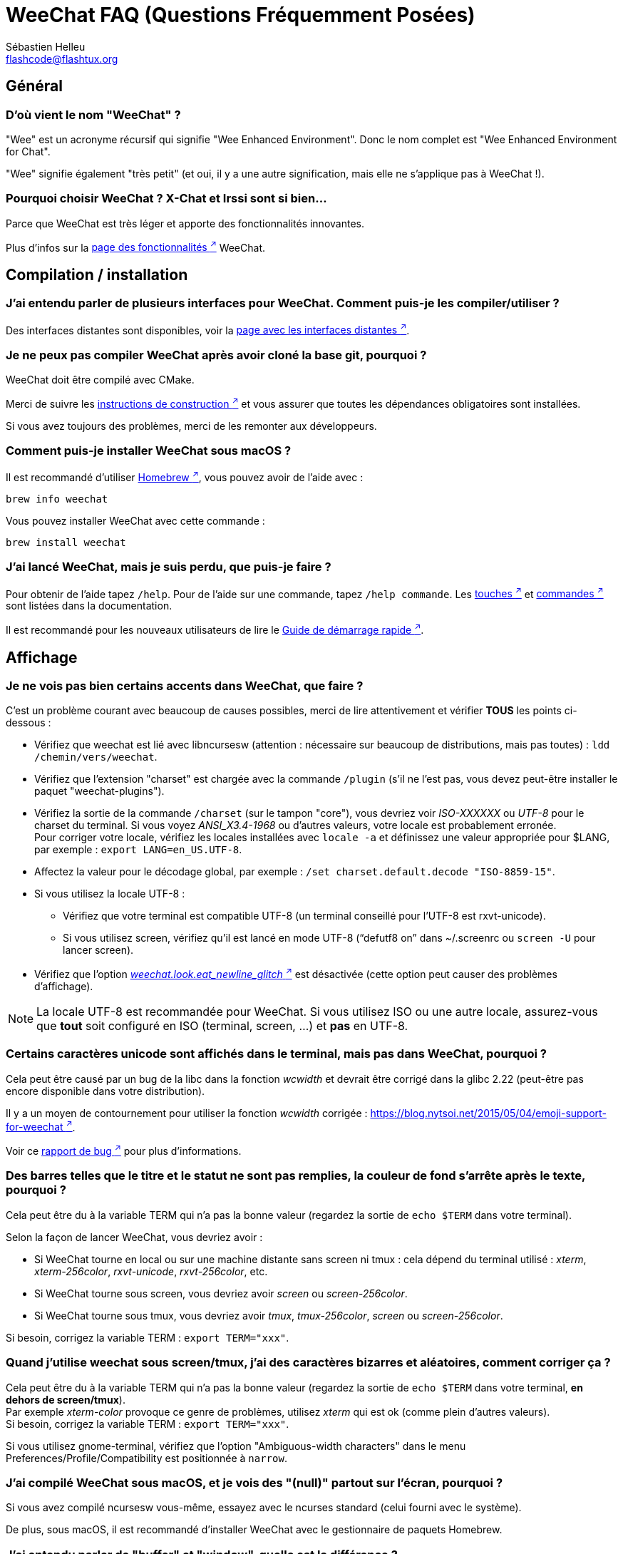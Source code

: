 = WeeChat FAQ (Questions Fréquemment Posées)
:author: Sébastien Helleu
:email: flashcode@flashtux.org
:lang: fr
:toc-title: Table des matières

== Général

[[weechat_name]]
=== D'où vient le nom "WeeChat" ?

"Wee" est un acronyme récursif qui signifie "Wee Enhanced Environment".
Donc le nom complet est "Wee Enhanced Environment for Chat".

"Wee" signifie également "très petit" (et oui, il y a une autre signification,
mais elle ne s'applique pas à WeeChat !).

[[why_choose_weechat]]
=== Pourquoi choisir WeeChat ? X-Chat et Irssi sont si bien...

Parce que WeeChat est très léger et apporte des fonctionnalités innovantes.

Plus d'infos sur la
https://weechat.org/about/features/[page des fonctionnalités ^↗^^]
WeeChat.


[[compilation_install]]
== Compilation / installation

[[gui]]
=== J'ai entendu parler de plusieurs interfaces pour WeeChat. Comment puis-je les compiler/utiliser ?

Des interfaces distantes sont disponibles, voir la
https://weechat.org/about/interfaces/[page avec les interfaces distantes ^↗^^].

[[compile_git]]
=== Je ne peux pas compiler WeeChat après avoir cloné la base git, pourquoi ?

WeeChat doit être compilé avec CMake.

Merci de suivre les link:weechat_user.en.html#source_package[instructions de construction ^↗^^]
et vous assurer que toutes les dépendances obligatoires sont installées.

Si vous avez toujours des problèmes, merci de les remonter aux développeurs.

[[compile_macos]]
=== Comment puis-je installer WeeChat sous macOS ?

Il est recommandé d'utiliser https://brew.sh/[Homebrew ^↗^^],
vous pouvez avoir de l'aide avec :

----
brew info weechat
----

Vous pouvez installer WeeChat avec cette commande :

----
brew install weechat
----

[[lost]]
=== J'ai lancé WeeChat, mais je suis perdu, que puis-je faire ?

Pour obtenir de l'aide tapez `/help`. Pour de l'aide sur une commande, tapez
`/help commande`. Les link:weechat_user.fr.html#key_bindings[touches ^↗^^] et
link:weechat_user.fr.html#commands_and_options[commandes ^↗^^] sont listées dans la
documentation.

Il est recommandé pour les nouveaux utilisateurs de lire le
link:weechat_quickstart.fr.html[Guide de démarrage rapide ^↗^^].

[[display]]
== Affichage

[[charset]]
=== Je ne vois pas bien certains accents dans WeeChat, que faire ?

C'est un problème courant avec beaucoup de causes possibles, merci de lire
attentivement et vérifier *TOUS* les points ci-dessous :

* Vérifiez que weechat est lié avec libncursesw (attention : nécessaire
  sur beaucoup de distributions, mais pas toutes) :
  `ldd /chemin/vers/weechat`.
* Vérifiez que l'extension "charset" est chargée avec la commande `/plugin`
  (s'il ne l'est pas, vous devez peut-être installer le paquet
  "weechat-plugins").
* Vérifiez la sortie de la commande `/charset` (sur le tampon "core"), vous
  devriez voir _ISO-XXXXXX_ ou _UTF-8_ pour le charset du terminal. Si vous
  voyez _ANSI_X3.4-1968_ ou d'autres valeurs, votre locale est probablement
  erronée. +
  Pour corriger votre locale, vérifiez les locales installées avec `locale -a`
  et définissez une valeur appropriée pour $LANG, par exemple :
  `+export LANG=en_US.UTF-8+`.
* Affectez la valeur pour le décodage global, par exemple :
  `/set charset.default.decode "ISO-8859-15"`.
* Si vous utilisez la locale UTF-8 :
** Vérifiez que votre terminal est compatible UTF-8
   (un terminal conseillé pour l'UTF-8 est rxvt-unicode).
** Si vous utilisez screen, vérifiez qu'il est lancé en mode UTF-8
   ("`defutf8 on`" dans ~/.screenrc ou `screen -U` pour lancer screen).
* Vérifiez que l'option
  link:weechat_user.fr.html#option_weechat.look.eat_newline_glitch[_weechat.look.eat_newline_glitch_ ^↗^^]
  est désactivée (cette option peut causer des problèmes d'affichage).

[NOTE]
La locale UTF-8 est recommandée pour WeeChat. Si vous utilisez ISO ou une autre
locale, assurez-vous que *tout* soit configuré en ISO (terminal, screen, ...)
et *pas* en UTF-8.

[[unicode_chars]]
=== Certains caractères unicode sont affichés dans le terminal, mais pas dans WeeChat, pourquoi ?

Cela peut être causé par un bug de la libc dans la fonction _wcwidth_ et
devrait être corrigé dans la glibc 2.22 (peut-être pas encore disponible dans
votre distribution).

Il y a un moyen de contournement pour utiliser la fonction _wcwidth_ corrigée :
https://blog.nytsoi.net/2015/05/04/emoji-support-for-weechat[https://blog.nytsoi.net/2015/05/04/emoji-support-for-weechat ^↗^^].

Voir ce https://github.com/weechat/weechat/issues/79[rapport de bug ^↗^^]
pour plus d'informations.

[[bars_background]]
=== Des barres telles que le titre et le statut ne sont pas remplies, la couleur de fond s'arrête après le texte, pourquoi ?

Cela peut être du à la variable TERM qui n'a pas la bonne valeur (regardez la
sortie de `echo $TERM` dans votre terminal).

Selon la façon de lancer WeeChat, vous devriez avoir :

* Si WeeChat tourne en local ou sur une machine distante sans screen ni tmux :
  cela dépend du terminal utilisé : _xterm_, _xterm-256color_, _rxvt-unicode_,
  _rxvt-256color_, etc.
* Si WeeChat tourne sous screen, vous devriez avoir _screen_ ou _screen-256color_.
* Si WeeChat tourne sous tmux, vous devriez avoir _tmux_, _tmux-256color_,
  _screen_ ou _screen-256color_.

Si besoin, corrigez la variable TERM : `export TERM="xxx"`.

[[screen_weird_chars]]
=== Quand j'utilise weechat sous screen/tmux, j'ai des caractères bizarres et aléatoires, comment corriger ça ?

Cela peut être du à la variable TERM qui n'a pas la bonne valeur (regardez la
sortie de `echo $TERM` dans votre terminal, *en dehors de screen/tmux*). +
Par exemple _xterm-color_ provoque ce genre de problèmes, utilisez
_xterm_ qui est ok (comme plein d'autres valeurs). +
Si besoin, corrigez la variable TERM : `export TERM="xxx"`.

Si vous utilisez gnome-terminal, vérifiez que l'option
"Ambiguous-width characters" dans le menu Preferences/Profile/Compatibility
est positionnée à `narrow`.

[[macos_display_broken]]
=== J'ai compilé WeeChat sous macOS, et je vois des "(null)" partout sur l'écran, pourquoi ?

Si vous avez compilé ncursesw vous-même, essayez avec le ncurses standard (celui
fourni avec le système).

De plus, sous macOS, il est recommandé d'installer WeeChat avec le gestionnaire
de paquets Homebrew.

[[buffer_vs_window]]
=== J'ai entendu parler de "buffer" et "window", quelle est la différence ?

Un tampon (_buffer_) est composé d'un numéro, un nom, des lignes affichées
(ainsi que d'autres données).

Une fenêtre (_window_) est une zone de l'écran affichant un tampon. Il est
possible de découper l'écran horizontalement ou verticalement en plusieurs
fenêtres.

Chaque fenêtre affiche un tampon ou un ensemble de tampons mélangés. Un tampon
peut être caché (affiché par aucune fenêtre) ou affiché par une ou plusieurs
fenêtres.

[[buffers_list]]
=== Comment afficher la liste des tampons sur la gauche ?

L'extension link:weechat_user.fr.html#buflist[buflist ^↗^^]
est chargée et activée par défaut.

Pour limiter la taille de la barre :

----
/set weechat.bar.buffers.size_max 15
----

Pour déplacer la barre en bas :

----
/set weechat.bar.buffers.position bottom
----

Pour faire défiler la barre : si la souris est activée (touche : kbd:[Alt+m]),
vous pouvez faire défiler avec la roulette de votre souris.

Les touches par défaut pour faire défiler la barre _buflist_ sont kbd:[F1]
(ou kbd:[Ctrl+F1]), kbd:[F2] (ou kbd:[Ctrl+F2]), kbd:[Alt+F1] et kbd:[Alt+F2].

[[customize_buflist]]
=== Comment puis-je configurer la liste des tampons, comme la couleur du tampon actif ?

Vous pouvez afficher toutes les options buflist avec la commande :

----
/fset buflist
----

Le fond du tampon actif est bleu par défaut, vous pouvez le changer comme ceci,
par exemple en rouge (`red`) :

----
/set buflist.format.buffer_current "${color:,red}${format_buffer}"
----

[NOTE]
Il y a une virgule avant le nom de la couleur "red" parce qu'elle est utilisée
comme couleur de fond et non de texte. +
Vous pouvez aussi utiliser une couleur numérique à la place de `red`, comme
`237` pour du gris foncé.

L'extension buflist met à disposition beaucoup d'options que vous pouvez changer,
merci de lire l'aide sur chaque option.

Il y a aussi une https://github.com/weechat/weechat/wiki/buflist[page wiki ^↗^^]
avec des exemples avancés de configuration buflist.

[[customize_prefix]]
=== Comment puis-je réduire la longueur des pseudos ou supprimer l'alignement des pseudos dans la zone de discussion ?

Pour réduire la longueur maximum des pseudos dans la zone de discussion :

----
/set weechat.look.prefix_align_max 15
----

Pour supprimer l'alignement sur les pseudos :

----
/set weechat.look.prefix_align none
----

[[status_hotlist]]
=== Que signifie [H: 3(1,8), 2(4)] dans la barre de statut ?

Il s'agit de la "hotlist", une liste de tampons avec le nombre de messages non
lus, par ordre : highlights, messages privés, messages, autres messages
(comme join/part). +
Le nombre de "messages non lus" est le nombre de nouveaux messages affichés/reçus
depuis que vous avez visité le tampon.

Dans l'exemple `[H: 3(1,8), 2(4)]`, il y a :

* 1 highlight et 8 messages non lus sur le tampon n°3,
* 4 messages non lus sur le tampon n°2.

La couleur du tampon/compter dépend du type de message, les couleurs par défaut
sont :

* highlight : `lightmagenta` / `magenta`
* message privé : `lightgreen` / `green`
* message : `yellow` / `brown`
* autre message : `default` / `default` (couleur du texte dans le terminal)

Ces couleurs peuvent être changées via les options __weechat.color.status_data_*__
(tampons) et __weechat.color.status_count_*__ (compteurs). +
Les autres options pour la "hotlist" peuvent être changées via les options
__weechat.look.hotlist_*__.

Voir le link:weechat_user.fr.html#screen_layout[Guide utilisateur / Organisation de l'écran ^↗^^]
pour plus d'information sur la "hotlist".

[[input_bar_size]]
=== Comment utiliser une ligne de commande sur plusieurs lignes ?

L'option _size_ dans la barre input peut être définie à une valeur supérieure
à 1 (pour une taille fixe, la taille par défaut est 1) ou 0 pour une taille
dynamique, et alors l'option _size_max_ définira la taille maximum (0 = pas de
limite).

Exemple avec une taille dynamique :

----
/set weechat.bar.input.size 0
----

Taille maximum de 2 :

----
/set weechat.bar.input.size_max 2
----

[[one_input_root_bar]]
=== Est-il possible d'avoir une seule bar input pour toutes les fenêtres (après un découpage) ?

Oui, vous devez créer une barre de type "root" (avec un objet pour savoir dans
quelle fenêtre vous êtes), puis supprimer la barre input courante.

Par exemple :

----
/bar add rootinput root bottom 1 0 [buffer_name]+[input_prompt]+(away),[input_search],[input_paste],input_text
/bar del input
----

Si jamais vous n'étiez pas satisfait avec ça, supprimez simplement la nouvelle
barre, WeeChat recréera automatiquement la barre par défaut "input" si l'objet
"input_text" n'est utilisé dans aucune barre :

----
/bar del rootinput
----

[[terminal_copy_paste]]
=== Comment puis-je copier/coller du texte sans coller la liste des pseudos ?

Vous pouvez utiliser l'affichage dépouillé (touche par défaut : kbd:[Alt+l] (`L`)),
qui affiche juste le contenu de la fenêtre actuellement sélectionnée sans aucun
formatage.

Vous pouvez utiliser un terminal qui propose la sélection rectangulaire (comme
rxvt-unicode, konsole, gnome-terminal, etc.). La touche est habituellement
kbd:[Ctrl] + kbd:[Alt] + sélection à la souris.

Une autre solution est de déplacer la liste des pseudos en haut ou en bas, par
exemple :

----
/set weechat.bar.nicklist.position top
----

[[urls]]
=== Comment puis-je cliquer sur les longs URLs (plus d'une ligne) ?

Vous pouvez utiliser l'affichage dépouillé (touche par défaut : kbd:[Alt+l] (`L`)).

Pour rendre le clic d'URL plus facile, vous pouvez :

* déplacer la liste des pseudos en haut :

----
/set weechat.bar.nicklist.position top
----

* désactiver l'alignement pour les mots sur plusieurs lignes :

----
/set weechat.look.align_multiline_words off
----

* ou pour toutes les lignes :

----
/set weechat.look.align_end_of_lines time
----

Vous pouvez activer l'option "eat_newline_glitch", pour éviter qu'un caractère
de nouvelle ligne soit affiché après chaque ligne (donc cela ne cassera pas
la sélection d'une URL) :

----
/set weechat.look.eat_newline_glitch on
----

[IMPORTANT]
Cette option peut causer des problèmes d'affichage. Si vous rencontrez de tels
problèmes, vous devez désactiver cette option.

Une autre solution est d'utiliser un script :

----
/script search url
----

[[change_locale_without_quit]]
=== Je souhaite changer la langue des messages affichés par WeeChat, mais sans quitter WeeChat, est-ce possible ?

Bien sûr, cela est possible :

----
/set env LANG fr_FR.UTF-8
/upgrade
----

[[timezone]]
=== Comment puis-je changer le fuseau horaire ?

Il n'y a pas d'option pour changer le fuseau horaire dans WeeChat, la variable
d'environnement `TZ` doit être positionnée à la valeur appropriée.

Dans votre fichier d'initialisation du shell ou sur la ligne de commande, avant
de démarrer WeeChat :

----
export TZ=Europe/Paris
----

Dans WeeChat, la nouvelle valeur est immédiatement utilisée :

----
/set env TZ Europe/Paris
----

[[use_256_colors]]
=== Comment puis-je utiliser 256 couleurs sous WeeChat ?

Premièrement vérifiez que votre variable d'environnement _TERM_ est correcte,
les valeurs recommandées sont :

* sous screen : _screen-256color_
* sous tmux : _screen-256color_ ou _tmux-256color_
* en dehors de screen/tmux : _xterm-256color_, _rxvt-256color_,
  _putty-256color_, ...

[NOTE]
Vous devrez peut-être installer le paquet "ncurses-term" pour utiliser ces
valeurs dans la variable _TERM_.

Si vous utilisez screen, vous pouvez ajouter cette ligne dans votre
_~/.screenrc_ :

----
term screen-256color
----

Si votre variable _TERM_ a une valeur erronée et que WeeChat est déjà lancé,
vous pouvez la changer avec ces deux commandes :

----
/set env TERM screen-256color
/upgrade
----

Vous pouvez utiliser un numéro de couleur dans les options (facultatif : vous
pouvez ajouter des alias de couleurs avec la commande `/color`).

Merci de lire le link:weechat_user.fr.html#colors[Guide utilisateur / Couleurs ^↗^^]
pour plus d'information sur la gestion des couleurs.

[[search_text]]
=== Comment puis-je chercher du texte dans le tampon (comme /lastlog dans irssi) ?

La touche par défaut est kbd:[Ctrl+r] (la commande est : `+/input search_text_here+`).
Et sauter aux highlights : kbd:[Alt+p] / kbd:[Alt+n].

Voir le link:weechat_user.fr.html#key_bindings[Guide utilisateur / Raccourcis clavier par défaut ^↗^^]
pour plus d'information sur cette fonctionnalité.

[[terminal_focus]]
=== Comment puis-je exécuter des commandes lorsque le terminal obtient/perd le focus ?

Vous devez activer les évènements du focus avec un code spécial envoyé au
terminal.

*Important* :

* Vous devez utiliser un terminal moderne compatible avec xterm.
* Il semble également important que la valeur de votre variable TERM soit égale à
  _xterm_ ou _xterm-256color_.
* Si vous utilisez tmux, vous devez activer en plus les évènements focus
  en ajoutant `set -g focus-events on` dans votre fichier _.tmux.conf_.
* Cela ne fonctionne *pas* sous screen.

Pour envoyer le code au démarrage de WeeChat :

----
/set weechat.startup.command_after_plugins "/print -stdout \033[?1004h\n"
----

Puis associez deux touches pour le focus (remplacez les commandes `/print` par
les commandes de votre choix) :

----
/key bind meta-[I /print -core focus
/key bind meta-[O /print -core unfocus
----

Par exemple pour marquer les tampons comme lus lorsque le terminal perd le focus :

----
/key bind meta-[O /allbuf /buffer set unread
----

[[screen_paste]]
=== Lorsque WeeChat tourne sous screen, le collage de texte dans une autre fenêtre screen ajoute ~0 et ~1 autour du texte, pourquoi ?

Cela est causé par l'option "bracketed paste" qui est activée par défaut, et
pas correctement gérée par screen dans les autres fenêtres.

Vous pouvez simplement désactiver le mode "bracketed paste" :

----
/set weechat.look.paste_bracketed off
----

[[small_terminal]]
=== Comment puis-je personnaliser l'affichage pour un tout petit terminal (comme 80x25), pour ne pas perdre de place ?

Vous pouvez retirer les barres latérales (buflist et nicklist), changer le format
de l'heure pour n'afficher que les heures et les minutes, désactiver l'alignement
des messages et définir un caractère de préfixe/suffixe pour les pseudos :

----
/set buflist.look.enabled off
/bar hide nicklist
/set weechat.look.buffer_time_format "%H:%M"
/set weechat.look.prefix_align none
/set weechat.look.align_end_of_lines prefix
/set weechat.look.nick_suffix ">"
/set weechat.look.nick_prefix "<"
----

Terminal 80x25, avec la configuration par défaut :

....
┌────────────────────────────────────────────────────────────────────────────────┐
│1.local     │Welcome on WeeChat channel!                                        │
│  weechat   │16:27:16        --> | FlashCode (~flashcode@localhost)  │@FlashCode│
│2.  #weechat│                    | has joined #weechat               │ bob      │
│            │16:27:16         -- | Mode #weechat [+nt] by hades.arpa │          │
│            │16:27:16         -- | Channel #weechat: 1 nick (1 op, 0 │          │
│            │                    | voices, 0 normals)                │          │
│            │16:27:18         -- | Channel created on Sun, 22 Mar    │          │
│            │                    | 2020 16:27:16                     │          │
│            │17:02:28        --> | bob (~bob_user@localhost) has     │          │
│            │                    | joined #weechat                   │          │
│            │17:03:12 @FlashCode | hi bob, you're the first user     │          │
│            │                    | here, welcome on the WeeChat      │          │
│            │                    | support channel!                  │          │
│            │17:03:33        bob | hi FlashCode                      │          │
│            │                                                        │          │
│            │                                                        │          │
│            │                                                        │          │
│            │                                                        │          │
│            │                                                        │          │
│            │                                                        │          │
│            │                                                        │          │
│            │                                                        │          │
│            │                                                        │          │
│            │[17:04] [2] [irc/local] 2:#weechat(+nt){2}                         │
│            │[@FlashCode(i)] █                                                  │
└────────────────────────────────────────────────────────────────────────────────┘
....

Terminal 80x25, après les changements :

....
┌────────────────────────────────────────────────────────────────────────────────┐
│Welcome on WeeChat channel!                                                     │
│16:27 --> FlashCode (~flashcode@localhost) has joined #weechat                  │
│16:27 -- Mode #weechat [+nt] by hades.arpa                                      │
│16:27 -- Channel #weechat: 1 nick (1 op, 0 voices, 0 normals)                   │
│16:27 -- Channel created on Sun, 22 Mar 2020 16:27:16                           │
│17:02 --> bob (~bob_user@localhost) has joined #weechat                         │
│17:03 <@FlashCode> hi bob, you're the first user here, welcome on the WeeChat   │
│      support channel!                                                          │
│17:03 <bob> hi FlashCode                                                        │
│                                                                                │
│                                                                                │
│                                                                                │
│                                                                                │
│                                                                                │
│                                                                                │
│                                                                                │
│                                                                                │
│                                                                                │
│                                                                                │
│                                                                                │
│                                                                                │
│                                                                                │
│                                                                                │
│[17:04] [2] [irc/local] 2:#weechat(+nt){2}                                      │
│[@FlashCode(i)] █                                                               │
└────────────────────────────────────────────────────────────────────────────────┘
....

[[key_bindings]]
== Raccourcis clavier

[[meta_keys]]
=== Quelques touches meta (alt + touche) ne fonctionnent pas, pourquoi ?

Si vous utilisez certains terminaux comme xterm ou uxterm, quelques touches
meta ne fonctionnent pas par défaut. Vous pouvez ajouter cette ligne dans le
fichier _~/.Xresources_ :

* Pour xterm :
----
XTerm*metaSendsEscape: true
----
* Pour uxterm :
----
UXTerm*metaSendsEscape: true
----

Puis recharger les ressources (`xrdb -override ~/.Xresources`) ou redémarrez X.

Si vous utilisez l'application Terminal sous macOS, activez l'option
"Use option as meta key" dans le menu Réglages/Clavier. Vous pouvez alors
utiliser la touche kbd:[Option] comme touche meta.

[[enter_key]]
=== Quelques touches comme Entrée ne fonctionnent pas, pourquoi ?

Si vous lancez WeeChat < 4.0.0 avec des fichiers de configuration créés par toute
version ≥ 4.0.0, les noms des touches sont invalides et de nombreuses touches
ne fonctionneront plus. +
Pour les réparer, quittez WeeChat, supprimez toutes les sections `[key*]` de
weechat.conf et démarrez WeeChat à nouveau : toutes les touches par défaut
seront recréées.

[[customize_key_bindings]]
=== Comment puis-je configurer les raccourcis clavier ?

Les raccourcis clavier sont modifiables avec la commande `/key`.

La touche par défaut kbd:[Alt+k] permet de capturer le code d'une touche et de
l'inclure dans la ligne de commande.

[[jump_to_buffer_11_or_higher]]
=== Quelle est la touche pour sauter vers le tampon 11 (ou numéro plus élevé) ?

La touche est kbd:[Alt+j] puis 2 chiffres, par exemple kbd:[Alt+j], kbd:[1],
kbd:[1] pour sauter au tampon 11.

Vous pouvez définir une touche, par exemple :

----
/key bind meta-q /buffer *11
----

La liste des touches par défaut est dans le
link:weechat_user.fr.html#key_bindings[Guide utilisateur / Raccourcis clavier par défaut ^↗^^].

Pour sauter vers les tampons ayant un numéro ≥ 100, vous pouvez définir un trigger
et utiliser les commandes comme `/123` pour sauter au tampon n°123 :

----
/trigger add numberjump modifier "2000|input_text_for_buffer" "${tg_string} =~ ^/[0-9]+$" "=\/([0-9]+)=/buffer *${re:1}=" "" "" "none"
----

Pour un saut facile vers les tampons, vous pouvez aussi installer le script _go.py_ :

----
/script install go.py
----

[[global_history]]
=== Comment utiliser l'historique global (au lieu de l'historique du tampon) avec les touches haut et bas ?

Vous pouvez assigner les touches haut et bas sur l'historique global (les
touches par défaut pour l'historique global sont kbd:[Ctrl+↑] et kbd:[Ctrl+↓]).

Exemple :

----
/key bind up /input history_global_previous
/key bind down /input history_global_next
----

Avec WeeChat ≤ 3.8, vous devez utiliser le code de touche brut (appuyez sur
kbd:[Alt+k] puis la touche pour afficher son code) :

----
/key bind meta2-A /input history_global_previous
/key bind meta2-B /input history_global_next
----

[[mouse]]
== Souris

[[mouse_not_working]]
=== La souris ne fonctionne pas du tout, que puis-je faire ?

Premièrement essayez d'activer la souris :

----
/mouse enable
----

Si la souris ne fonctionne toujours pas, vérifiez la variable TERM dans votre
shell (regardez la sortie de `echo $TERM` dans votre terminal).
Selon le terminfo utilisé, la souris peut ne pas être supportée.

Vous pouvez tester le support de la souris dans le terminal :

----
$ printf '\033[?1002h'
----

Et cliquez sur le premier caractère du terminal (en haut à gauche). Vous devriez
voir " !!#!!".

Pour désactiver la souris dans le terminal :

----
$ printf '\033[?1002l'
----

[[mouse_coords]]
=== La souris ne fait rien pour un X ou Y supérieur à 94 (ou 222), pourquoi ?

Certains terminaux envoient seulement des caractères ISO pour les coordonnées
de la souris, donc cela ne fonctionne pas avec un X/Y supérieur à 94 (ou 222).

Vous devriez utiliser un terminal qui supporte les coordonnées UTF-8 pour la
souris, comme rxvt-unicode.

[[mouse_select_paste]]
=== Comment puis-je sélectionner ou coller du texte quand la souris est activée dans WeeChat ?

Lorsque la souris est activée dans WeeChat, vous pouvez utiliser la touche
kbd:[Shift] pour sélectionner ou cliquer dans le terminal, comme si la souris
était désactivée (sous certains terminaux comme iTerm, vous devez utiliser
kbd:[Alt] au lieu de kbd:[Shift]).

[[irc]]
== IRC

[[irc_tls_connection]]
=== J'ai des problèmes pour me connecter au serveur avec TLS, que puis-je faire ?

Si vous utilisez macOS, vous devez installer `openssl` depuis Homebrew.
Un fichier CA sera installé avec le le trousseau système.

Si vous voyez des erreurs à propos de la poignée de main gnutls ("handshake"),
vous pouvez utiliser une valeur plus petite pour la clé Diffie-Hellman (par
défaut 2048) :

----
/set irc.server.example.tls_dhkey_size 1024
----

Si vous voyez des erreurs à propos du certificat, vous pouvez désactiver
"tls_verify" (attention, la connexion sera moins sûre en faisant cela) :

----
/set irc.server.example.tls_verify off
----

Si le serveur a un certificat invalide et que vous savez ce que devrait être
le certificat, vous pouvez spécifier l'empreinte (SHA-512, SHA-256 ou SHA-1) :

----
/set irc.server.example.tls_fingerprint 0c06e399d3c3597511dc8550848bfd2a502f0ce19883b728b73f6b7e8604243b
----

[[irc_tls_handshake_error]]
=== Lors de la connexion TLS à un serveur, je vois juste une erreur "TLS handshake failed", que puis-je faire ?

Vous pouvez essayer une chaîne de priorité différente, remplacez "xxx" par
le nom de votre serveur :

----
/set irc.server.xxx.tls_priorities "NORMAL:-VERS-TLS-ALL:+VERS-TLS1.0:+VERS-SSL3.0:%COMPAT"
----

[[irc_tls_libera]]
=== Comment puis-je me connecter à libera avec TLS ?

Vérifiez que vous avez les certificats installés sur votre système, cela est
fourni généralement par le paquet "ca-certificates".

Configurez le port du serveur, TLS, puis connectez-vous :

----
/set irc.server.libera.addresses "irc.libera.chat/6697"
/set irc.server.libera.tls on
/connect libera
----

[[irc_oauth]]
=== Comment se connecter à un serveur qui requiert "oauth" ?

Des serveurs tels que _twitch_ requièrent oauth pour se connecter.

L'oauth est simplement un mot de passe avec la valeur "oauth:XXXX".

Vous pouvez ajouter un tel serveur et vous y connecter avec les commandes
suivantes (remplacez le nom et l'adresse par les valeurs appropriées) :

----
/server add nom irc.server.org -password=oauth:XXXX
/connect nom
----

[[irc_sasl]]
=== Comment puis-je être identifié avant de rejoindre les canaux ?

Si le serveur supporte SASL, vous devriez l'utiliser au lieu d'envoyer une
commande pour l'authentification avec nickserv, par exemple :

----
/set irc.server.libera.sasl_username "mynick"
/set irc.server.libera.sasl_password "xxxxxxx"
----

Si le serveur ne supporte pas SASL, vous pouvez ajouter un délai (entre la
commande et le join des canaux) :

----
/set irc.server.libera.command_delay 5
----

[[edit_autojoin]]
=== Comment puis-je ajouter/supprimer des canaux de l'option autojoin ?

Avec WeeChat ≥ 3.5, vous pouvez automatiquement enregistrer les canaux que
vous rejoignez et quittez manuellement dans l'option "autojoin" du serveur.

Pour tous les serveurs :

----
/set irc.server_default.autojoin_dynamic on
----

Pour un seul serveur :

----
/set irc.server.libera.autojoin_dynamic on
----

Vous pouvez aussi ajouter le canal coucant dans l'option "autojoin" du serveur
avec la commande `/autojoin` :

----
/autojoin add
----

Ou un autre canal :

----
/autojoin add #test
----

Il y a aussi des scripts :

----
/script search autojoin
----

[[ignore_vs_filter]]
=== Quelle est la différence entre les commandes /ignore et /filter ?

La commande `/ignore` est une commande IRC, donc elle s'applique uniquement aux
tampons IRC (serveurs et canaux).
Elle permet d'ignorer des pseudos ou nom d'hôtes pour un serveur ou un canal
(la commande ne s'applique pas au contenu des messages).
Les messages correspondants sont supprimés par l'extension IRC avant affichage
(donc vous ne les verrez jamais et ils ne peuvent pas être récupérés en
supprimant l'ignore).

La commande `/filter` est une commande "core" WeeChat, donc elle s'applique à
n'importe quel tampon.
Elle permet de filtrer des lignes dans les tampons à l'aide d'étiquettes ou
d'expression régulière pour le préfixe et contenu de la ligne.
Les lignes filtrées sont simplement cachées, pas supprimées, et il est possible
de les voir en désactivant les filtres (par défaut, la touche kbd:[Alt+=]
active/désactive les filtres).

[[filter_irc_join_part_quit]]
=== Comment puis-je filtrer les join/part/quit et autres messages gênants sur les canaux IRC ?

Voir link:weechat_user.fr.html#irc_smart_filter[Guide utilisateur / Filtre intelligent IRC ^↗^^].

[[filter_irc_join_channel_messages]]
=== Comment puis-je filtrer certains messages affichés quand je rejoins un canal IRC ?

Vous pouvez choisir les messages affichés lorsque vous rejoignez un canal avec
l'option _irc.look.display_join_message_ (voir `+/help irc.look.display_join_message+`
pour plus d'informations).

Pour cacher des messages (mais les garder dans le tampon), vous pouvez les
filtrer en utilisant l'étiquette (par exemple _irc_329_ pour la date de création
du canal). Voir `/help filter` pour l'aide sur les filtres.

[[filter_voice_messages]]
=== Comment puis-je filtrer les messages voice (par exemple sur le serveur Bitlbee) ?

Il n'est pas facile de filtrer les messages voice, car le mode voice peut être
positionné avec d'autres modes dans le même message IRC.

Si vous souhaitez faire cela, c'est probablement parce que Bitlbee utilise le
voice pour montrer les utilisateurs absents, et vous recevez plein de messages
voice. Par conséquent, vous pouvez changer cela et laisser WeeChat utiliser une
couleur spéciale pour les pseudos absents dans la liste des pseudos.

Pour Bitlbee ≥ 3, faites ceci sur le canal _&bitlbee_ :

----
channel set show_users online,away
----

Pour une version plus ancienne de Bitlbee, faites ceci sur le canal
_&bitlbee_ :

----
set away_devoice false
----

Pour vérifier les pseudos absents dans WeeChat, voir la question à propos des
<<color_away_nicks,pseudos absents>>.

Si vous voulez vraiment filtrer les messages voice, vous pouvez utiliser cette
commande, mais elle n'est pas parfaite (elle fonctionne seulement si le
premier mode changé est voice) :

----
/filter add hidevoices * irc_mode (\+|\-)v
----

[[color_away_nicks]]
=== Comment puis-je voir les pseudos absents dans la liste des pseudos ?

Vous devez positionner l'option _irc.server_default.away_check_ avec une valeur
positive (minutes entre chaque vérification des pseudos absents).

Vous pouvez aussi positionner l'option _irc.server_default.away_check_max_nicks_
pour limiter la vérification d'absence sur les petits canaux seulement.

Par exemple, pour vérifier les pseudos absents toutes les 5 minutes, pour les
canaux avec maximum 25 pseudos :

----
/set irc.server_default.away_check 5
/set irc.server_default.away_check_max_nicks 25
----

[[highlight_notification]]
=== Comment être averti lorsque quelqu'un prononce mon pseudo sur un canal ?

Il y a un trigger "beep" qui envoie _BEL_ au terminal sur un highlight ou
un message privé. Par conséquent vous pouvez configurer votre terminal
(ou multiplexeur comme screen/tmux) pour lancer une commande ou jouer un son
lorsque le _BEL_ se produit.

Ou vous pouvez ajouter une commande dans le trigger "beep" :

----
/set trigger.trigger.beep.command "/print -beep;/exec -bg /chemin/vers/commande paramètres"
----

Avec un WeeChat plus ancien, vous pouvez utiliser un script comme _beep.pl_ ou
_launcher.pl_.

Pour _launcher.pl_, vous devez configurer la commande :

----
/set plugins.var.perl.launcher.signal.weechat_highlight "/chemin/vers/commande paramètres"
----

Autres scripts sur ce sujet :

----
/script search notify
----

[[disable_highlights_for_specific_nicks]]
=== Comment puis-je désactiver le highlight pour des pseudos spécifiques ?

Vous pouvez utiliser la propriété de tampon
link:weechat_user.fr.html#max_hotlist_level_nicks[hotlist_max_level_nicks_add ^↗^^]
pour définir le niveau maximum de hotlist pour certains pseudos, par tampon,
ou groupe de tampons (comme des serveurs IRC).

Pour désactiver seulement les highlights, vous pouvez positionner la valeur à 2.

Pour le tampon courant :

----
/buffer setauto hotlist_max_level_nicks_add joe:2,mike:2
----

Pour tous les canaux sur le serveur "libera":

----
/set weechat.buffer.irc.libera.*.hotlist_max_level_nicks_add joe:2,mike:2
----

[[irc_target_buffer]]
=== Comment puis-je changer le serveur cible pour les commandes avec des tampons mélangés (comme le tampon avec les serveurs) ?

La touche par défaut est kbd:[Ctrl+x] (la commande est :
`+/buffer switch+`).

[[plugins_scripts]]
== Extensions / scripts

[[openbsd_plugins]]
=== J'utilise OpenBSD et WeeChat ne charge aucune extension, pourquoi ?

Sous OpenBSD, le nom des extensions se termine par ".so.0.0" (".so" sous
Linux).

Vous devez configurer ça :

----
/set weechat.plugin.extension ".so.0.0"
/plugin autoload
----

[[install_scripts]]
=== Comment puis-je installer des scripts ? Les scripts sont-ils compatibles avec d'autres clients IRC ?

Vous pouvez utiliser la commande `/script` pour installer et gérer les scripts
(voir `/help script` pour de l'aide).

Les scripts ne sont pas compatibles avec d'autres clients IRC.

[[scripts_update]]
=== La commande "/script update" ne peut pas lire les scripts, comment corriger ça ?

Consultez d'abord les questions à propos des connexions TLS dans cette FAQ.

Si cela ne fonctionne toujours pas, essayez de supprimer manuellement le fichier
avec les scripts (dans votre shell) :

----
$ rm ~/.cache/weechat/script/plugins.xml.gz
----

[NOTE]
Si vous n'utilisez pas les répertoires XDG, le chemin pourrait être :
_~/.weechat/script/plugins.xml.gz_.

Et mettez à jour les scripts à nouveau dans WeeChat :

----
/script update
----

Si vous avez toujours une erreur, alors vous devez désactiver la mise à jour
automatique du fichier dans WeeChat et télécharger le fichier manuellement
en dehors de WeeChat (cela signifie que vous devrez mettre à jour le fichier
vous-même pour obtenir les mises à jour) :

* dans WeeChat :

----
/set script.scripts.cache_expire -1
----

* dans votre shell, avec curl installé :

----
$ cd ~/.cache/weechat/script
$ curl -O https://weechat.org/files/plugins.xml.gz
----

Si vous êtes sous macOS et que le fichier téléchargé a une taille de 0 octet,
essayez de définir cette variable dans votre fichier d'initialisation du shell
ou sur la ligne de commande, avant de démarrer WeeChat :

----
export OBJC_DISABLE_INITIALIZE_FORK_SAFETY=YES
----

[[spell_dictionaries]]
=== J'ai installé des dictionnaires aspell sur mon système, comment les utiliser sans redémarrer WeeChat ?

Vous devez recharger l'extension spell :

----
/plugin reload spell
----

[[settings]]
== Réglages

[[editing_config_files]]
=== Puis-je éditer les fichiers de configuration (*.conf) à la main ?

Vous pouvez, mais ce n'est *PAS* recommandé.

La commande `/set` dans WeeChat est recommandée :

* Vous pouvez compléter le nom et la valeur de l'option avec la touche kbd:[Tab]
  (ou kbd:[Shift+Tab] pour une complétion partielle, pratique pour le nom).
* La valeur est vérifiée, un message est affiché en cas d'erreur.
* La valeur est utilisée immédiatement, et vous n'avez pas besoin de redémarrer
  quoi que ce soit.

Si vous souhaitez quand même éditer les fichiers à la main, vous devez faire
attention :

* Si vous mettez une valeur invalide pour une option, WeeChat affichera une
  erreur au chargement et ne tiendra pas compte de la valeur (la valeur par
  défaut pour l'option sera utilisée).
* Si WeeChat tourne, vous devrez utiliser la commande `/reload`, et si des
  options ont été changées mais non sauvées avec `/save`, vous les perdrez.

[[memory_usage]]
=== Comment configurer WeeChat pour consommer moins de mémoire ?

Vous pouvez essayer les astuces suivantes pour consommer moins de mémoire :

* Utiliser la dernière version stable (elle est supposée avoir moins de fuites
  de mémoire que les versions plus anciennes).
* Ne pas charger les extensions si vous ne les utilisez pas, par exemple :
  buflist, fifo, logger, perl, python, ruby, lua, tcl, guile, javascript, php,
  spell, xfer (utilisé pour les DCC).
  Voir `/help weechat.plugin.autoload`.
* Charger uniquement les scripts dont vous avez vraiment besoin.
* Ne pas charger les certificats si TLS n'est *PAS* utilisé : désactiver
  l'option _weechat.network.gnutls_ca_system_.
* Réduire la valeur de l'option _weechat.history.max_buffer_lines_number_ ou
  affecter une valeur à l'option _weechat.history.max_buffer_lines_minutes_.
* Réduire la valeur de l'option _weechat.history.max_commands_.

[[cpu_usage]]
=== Comment configurer WeeChat pour moins utiliser le processeur ?

Vous pouvez suivre les mêmes astuces que pour la <<memory_usage,mémoire>>, et
celles-ci :

* Cacher la barre "nicklist" : `/bar hide nicklist` (touche : kbd:[Alt+Shift+N]).
* Désactiver "buflist" : `/buflist disable` (touche : kbd:[Alt+Shift+B]).
* Supprimer l'affichage des secondes dans l'heure de la barre de statut :
  `+/set weechat.look.item_time_format "%H:%M"+` (ceci est la valeur par défaut).
* Désactiver la vérification en temps réel des mots mal orthographiés dans la
  ligne de commande (si vous l'avez activée) : `+/set spell.check.real_time off+`.
* Définir la variable _TZ_ (par exemple : `export TZ="Europe/Paris"`), pour
  éviter un accès fréquent au fichier _/etc/localtime_.

[[security]]
=== Je suis paranoïaque sur la sécurité, quels paramètres puis-je changer pour être encore plus sûr ?

Désactivez les messages de part et quit IRC :

----
/set irc.server_default.msg_part ""
/set irc.server_default.msg_quit ""
----

Désactivez les réponses à toutes les demandes CTCP :

----
/set irc.ctcp.clientinfo ""
/set irc.ctcp.source ""
/set irc.ctcp.time ""
/set irc.ctcp.version ""
/set irc.ctcp.ping ""
----

Avec WeeChat < 4.1.0, d'autres demandes CTCP étaient répondues par défaut et
doivent être désactivées également :

----
/set irc.ctcp.finger ""
/set irc.ctcp.userinfo ""
----

Déchargez et désactivez le chargement automatique de l'extension "xfer"
(utilisée pour le DCC IRC) :

----
/plugin unload xfer
/set weechat.plugin.autoload "*,!xfer"
----

Définissez une phrase de chiffrement et utilisez les données sécurisées partout
où vous le pouvez pour les données sensibles comme les mots de passe : voir
`/help secure` et `/help` sur les options (si vous pouvez utiliser les données
sécurisées, cela est mentionné dans l'aide).
Voir aussi link:weechat_user.fr.html#secured_data[Guide utilisateur / Données sécurisées ^↗^^].

Par exemple :

----
/secure passphrase xxxxxxxxxx
/secure set libera_username username
/secure set libera_password xxxxxxxx
/set irc.server.libera.sasl_username "${sec.data.libera_username}"
/set irc.server.libera.sasl_password "${sec.data.libera_password}"
----

[[sharing_config_files]]
=== Je souhaite partager ma configuration de WeeChat, quels fichiers dois-je partager et que dois-je garder privé ?

Vous pouvez partager les fichiers de configuration _*.conf_ sauf le fichier
_sec.conf_ qui contient vos mots de passes chiffrés avec votre phrase
de chiffrement.

Quelques autres fichiers peuvent contenir des informations sensibles comme
des mots de passes (s'ils ne sont pas stockés dans _sec.conf_ avec la commande
`/secure`).

Voir le link:weechat_user.fr.html#files_and_directories[Guide utilisateur / Fichiers et répertoires ^↗^^]
pour plus d'informations sur les fichiers de configuration.

[[development]]
== Développement

[[bug_task_patch]]
=== Comment puis-je reporter un bug, demander une nouvelle fonctionnalité ou envoyer un patch ?

Voir https://weechat.org/about/support/[cette page ^↗^^].

[[gdb_error_threads]]
=== Quand je lance WeeChat sous gdb, il y a une erreur à propos des threads, que puis-je faire ?

Quand vous lancez WeeChat sous gdb, vous pouvez avoir cette erreur :

----
$ gdb /path/to/weechat
(gdb) run
[Thread debugging using libthread_db enabled]
Cannot find new threads: generic error
----

Pour corriger ça, vous pouvez lancer gdb avec cette commande (remplacez le
chemin vers libpthread et WeeChat avec les chemins sur votre système) :

----
$ LD_PRELOAD=/lib/libpthread.so.0 gdb /path/to/weechat
(gdb) run
----

[[supported_os]]
=== Quelle est la liste des plates-formes supportées par WeeChat ? Sera-t-il porté sur d'autres systèmes d'exploitation ?

WeeChat tourne bien sur la plupart des distributions Linux/BSD, GNU/Hurd, Mac OS
et Windows (Cygwin et Windows Subsystem for Linux).

Nous faisons le maximum pour supporter le plus de plates-formes possible.
Toute aide est la bienvenue pour les systèmes que nous n'avons pas, pour y
tester WeeChat.

[[help_developers]]
=== Je souhaiterais aider les développeurs WeeChat. Que puis-je faire ?

Il y a plusieurs choses à faire (test, code, documentation, etc.)

Merci de prendre contact avec nous par IRC ou mail, consultez la
https://weechat.org/about/support/[page support ^↗^^].

[[donate]]
=== Puis-je donner de l'argent ou d'autres choses aux développeurs WeeChat ?

Vous pouvez donner de l'argent pour aider le développement.
Plus de détails sur https://weechat.org/donate/[la page de dons ^↗^^].
